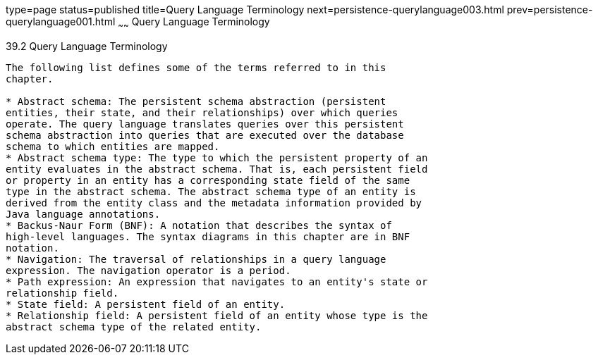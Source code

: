 type=page
status=published
title=Query Language Terminology
next=persistence-querylanguage003.html
prev=persistence-querylanguage001.html
~~~~~~
Query Language Terminology
==========================

[[BNBTH]]

[[query-language-terminology]]
39.2 Query Language Terminology
-------------------------------

The following list defines some of the terms referred to in this
chapter.

* Abstract schema: The persistent schema abstraction (persistent
entities, their state, and their relationships) over which queries
operate. The query language translates queries over this persistent
schema abstraction into queries that are executed over the database
schema to which entities are mapped.
* Abstract schema type: The type to which the persistent property of an
entity evaluates in the abstract schema. That is, each persistent field
or property in an entity has a corresponding state field of the same
type in the abstract schema. The abstract schema type of an entity is
derived from the entity class and the metadata information provided by
Java language annotations.
* Backus-Naur Form (BNF): A notation that describes the syntax of
high-level languages. The syntax diagrams in this chapter are in BNF
notation.
* Navigation: The traversal of relationships in a query language
expression. The navigation operator is a period.
* Path expression: An expression that navigates to an entity's state or
relationship field.
* State field: A persistent field of an entity.
* Relationship field: A persistent field of an entity whose type is the
abstract schema type of the related entity.


